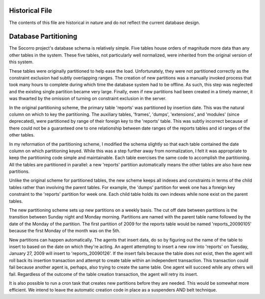 .. index:: databasepartitioning

.. _databasepartitioning-chapter:

Historical File
===============

The contents of this file are historical in nature and do not reflect
the current database design.

Database Partitioning
=====================

The Socorro project's database schema is relatively simple. Five
tables house orders of magnitude more data than any other tables in
the system. These five tables, not particularly well normalized, were
inherited from the original version of this system.

.. image:: schema.original.png

These tables were originally partitioned to help ease the load.
Unfortunately, they were not partitioned correctly as the constraint
exclusion had subtly overlapping ranges. The creation of new
partitions was a manually invoked process that took many hours to
complete during which time the database system had to be offline. As
such, this step was neglected and the existing single partition became
very large. Finally, even if new partitions had been created in a
timely manner, it was thwarted by the omission of turning on
constraint exclusion in the server.

In the original partitioning scheme, the primary table 'reports' was
partitioned by insertion date. This was the natural column on which to
key the partitioning. The auxiliary tables, 'frames', 'dumps',
'extensions', and 'modules' (since deprecated), were partitioned by
range of their foreign key to the 'reports' table. This was subtly
incorrect because of there could not be a guaranteed one to one
relationship between date ranges of the reports tables and id ranges
of the other tables.

In my reformation of the partitioning scheme, I modified the schema
slightly so that each table contained the date column on which
partitioning keyed. While this was a step further away from
normalization, I felt it was appropriate to keep the partitioning code
simple and maintainable. Each table exercises the same code to
accomplish the partitioning. All the tables are partitioned in
parallel: a new 'reports' partition automatically means the other
tables are also have new partitions.

.. image:: schema.partitioned.001.png

Unlike the original scheme for partitioned tables, the new scheme
keeps all indexes and constraints in terms of the child tables rather
than involving the parent tables. For example, the 'dumps' partition
for week one has a foreign key constraint to the 'reports' partition
for week one. Each child table holds its own indexes while none exist
on the parent tables.

The new partitioning scheme sets up new partitions on a weekly basis.
The cut off date between partitions is the transition between Sunday
night and Monday morning. Partitions are named with the parent table
name followed by the date of the Monday of the partition. The first
partition of 2009 for the reports table would be named
'reports_20090105' because the first Monday of the month was on the 5th.

New partitions can happen automatically. The agents that insert data,
do so by figuring out the name of the table to insert to based on the
date on which they're acting. An agent attempting to insert a new row
into 'reports' on Tuesday, January 27, 2009 will insert to
'reports_20090126'. If the insert fails because the table does not
exist, then the agent will roll back its insertion transaction and
attempt to create table within an independent transaction. This
transaction could fail because another agent is, perhaps, also trying
to create the same table. One agent will succeed while any others will
fail. Regardless of the outcome of the table creation transaction, the
agent will retry its insert.

It is also possible to run a cron task that creates new partitions
before they are needed. This would be somewhat more efficient. We
intend to leave the automatic creation code in place as a suspenders
AND belt technique.
